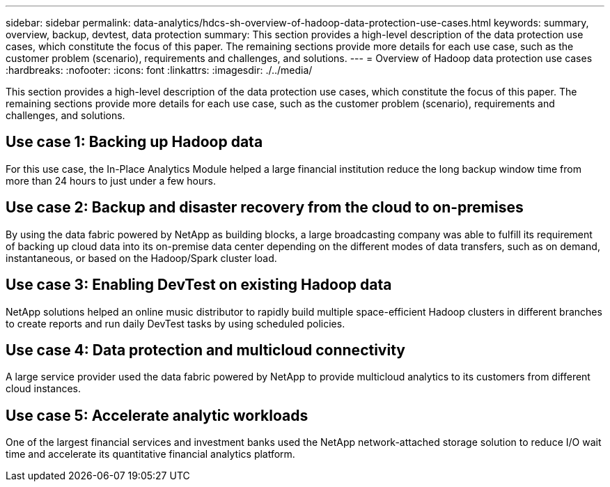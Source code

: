 ---
sidebar: sidebar
permalink: data-analytics/hdcs-sh-overview-of-hadoop-data-protection-use-cases.html
keywords: summary, overview, backup, devtest, data protection
summary: This section provides a high-level description of the data protection use cases, which constitute the focus of this paper. The remaining sections provide more details for each use case, such as the customer problem (scenario), requirements and challenges, and solutions.
---
= Overview of Hadoop data protection use cases
:hardbreaks:
:nofooter:
:icons: font
:linkattrs:
:imagesdir: ./../media/

//
// This file was created with NDAC Version 2.0 (August 17, 2020)
//
// 2021-10-28 12:57:46.891593
//

[.lead]
This section provides a high-level description of the data protection use cases, which constitute the focus of this paper. The remaining sections provide more details for each use case, such as the customer problem (scenario), requirements and challenges, and solutions.

== Use case 1: Backing up Hadoop data

For this use case, the In-Place Analytics Module helped a large financial institution reduce the long backup window time from more than 24 hours to just under a few hours.

== Use case 2: Backup and disaster recovery from the cloud to on-premises

By using the data fabric powered by NetApp as building blocks, a large broadcasting company was able to fulfill its requirement of backing up cloud data into its on-premise data center depending on the different modes of data transfers, such as on demand, instantaneous, or based on the Hadoop/Spark cluster load.

== Use case 3: Enabling DevTest on existing Hadoop data

NetApp solutions helped an online music distributor to rapidly build multiple space-efficient Hadoop clusters in different branches to create reports and run daily DevTest tasks by using scheduled policies.

== Use case 4: Data protection and multicloud connectivity

A large service provider used the data fabric powered by NetApp to provide multicloud analytics to its customers from different cloud instances.

== Use case 5: Accelerate analytic workloads

One of the largest financial services and investment banks used the NetApp network-attached storage solution to reduce I/O wait time and accelerate its quantitative financial analytics platform.
